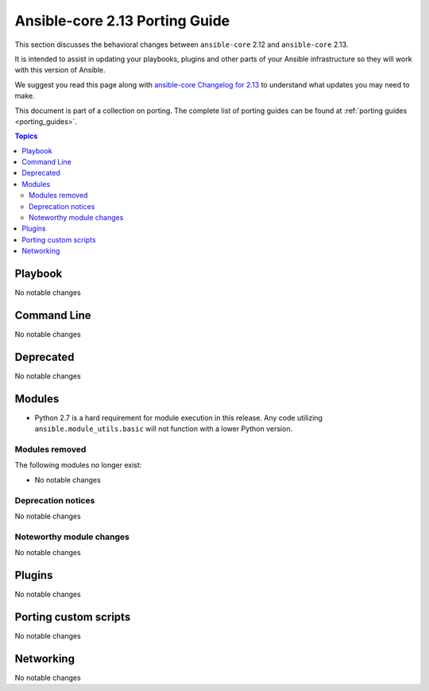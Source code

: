 
.. _porting_2.13_guide_core:

*******************************
Ansible-core 2.13 Porting Guide
*******************************

This section discusses the behavioral changes between ``ansible-core`` 2.12 and ``ansible-core`` 2.13.

It is intended to assist in updating your playbooks, plugins and other parts of your Ansible infrastructure so they will work with this version of Ansible.

We suggest you read this page along with `ansible-core Changelog for 2.13 <https://github.com/ansible/ansible/blob/devel/changelogs/CHANGELOG-v2.13.rst>`_ to understand what updates you may need to make.

This document is part of a collection on porting. The complete list of porting guides can be found at :ref:`porting guides <porting_guides>`.

.. contents:: Topics


Playbook
========

No notable changes


Command Line
============

No notable changes


Deprecated
==========

No notable changes


Modules
=======

* Python 2.7 is a hard requirement for module execution in this release. Any code utilizing ``ansible.module_utils.basic`` will not function with a lower Python version.


Modules removed
---------------

The following modules no longer exist:

* No notable changes


Deprecation notices
-------------------

No notable changes


Noteworthy module changes
-------------------------

No notable changes


Plugins
=======

No notable changes


Porting custom scripts
======================

No notable changes


Networking
==========

No notable changes
